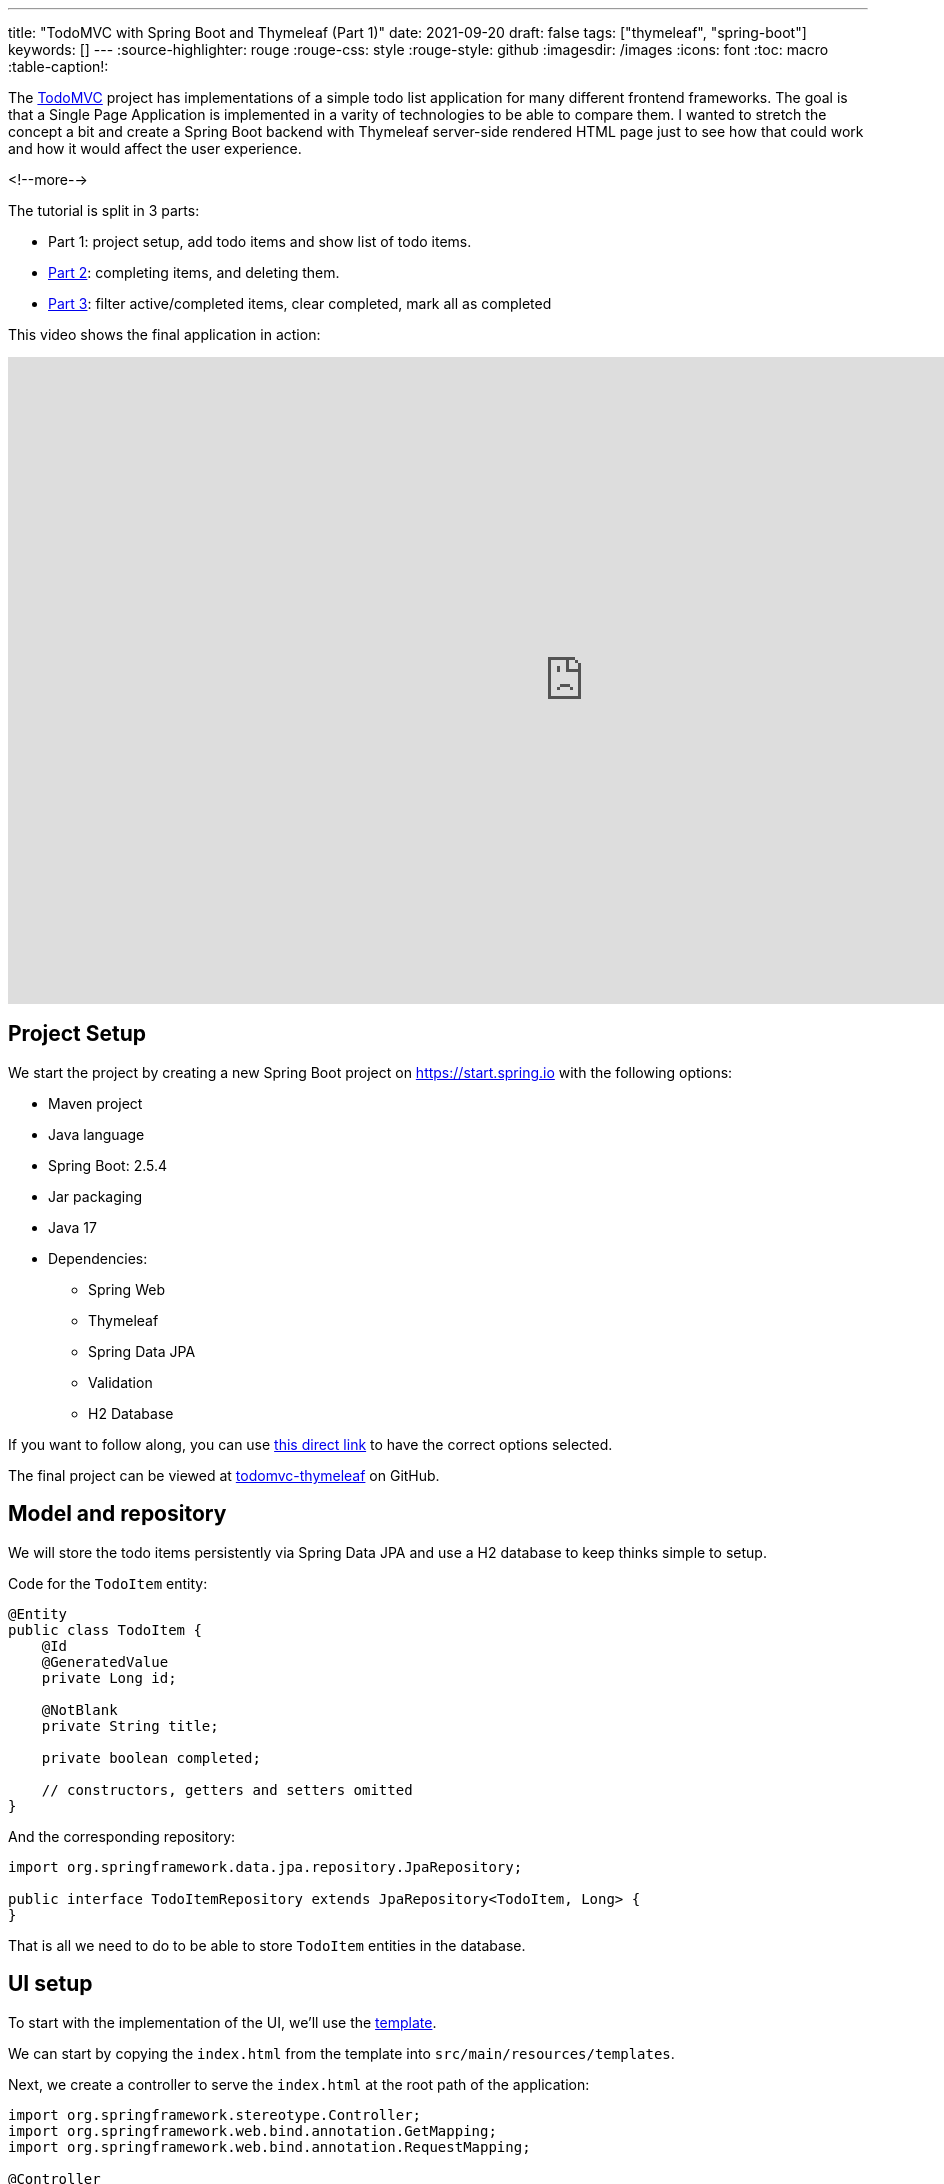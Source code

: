 ---
title: "TodoMVC with Spring Boot and Thymeleaf (Part 1)"
date: 2021-09-20
draft: false
tags: ["thymeleaf", "spring-boot"]
keywords: []
---
:source-highlighter: rouge
:rouge-css: style
:rouge-style: github
:imagesdir: /images
:icons: font
:toc: macro
:table-caption!:

The https://todomvc.com/[TodoMVC] project has implementations of a simple todo list application
for many different frontend frameworks.
The goal is that a Single Page Application is implemented in a varity of technologies to be able to compare them.
I wanted to stretch the concept a bit and create a Spring Boot backend with Thymeleaf server-side rendered HTML page just to see how that could work and how it would affect the user experience.

<!--more-->

The tutorial is split in 3 parts:

* Part 1: project setup, add todo items and show list of todo items.
* https://www.wimdeblauwe.com/blog/2021/09/23/todomvc-with-spring-boot-and-thymeleaf-part-2/[Part 2]: completing items, and deleting them.
* https://www.wimdeblauwe.com/blog/2021/09/27/todomvc-with-spring-boot-and-thymeleaf-part-3/[Part 3]: filter active/completed items, clear completed, mark all as completed

This video shows the final application in action:

video::7SE8kRhf5IU[youtube, width=1151, height=647]

== Project Setup

We start the project by creating a new Spring Boot project on https://start.spring.io with the following options:

* Maven project
* Java language
* Spring Boot: 2.5.4
* Jar packaging
* Java 17
* Dependencies:
** Spring Web
** Thymeleaf
** Spring Data JPA
** Validation
** H2 Database

If you want to follow along, you can use https://start.spring.io/#!type=maven-project&language=java&platformVersion=2.5.4&packaging=jar&jvmVersion=17&groupId=com.wimdeblauwe.examples&artifactId=todomvc-thymeleaf&name=todomvc-thymeleaf&description=TodoMVC%20implementation%20with%20Thymeleaf&packageName=com.wimdeblauwe.examples.todomvc-thymeleaf&dependencies=web,thymeleaf,data-jpa,validation,h2[this direct link] to have the correct options selected.

The final project can be viewed at https://github.com/wimdeblauwe/blog-example-code/tree/master/todomvc-thymeleaf[todomvc-thymeleaf] on GitHub.

== Model and repository

We will store the todo items persistently via Spring Data JPA and use a H2 database to keep thinks simple to setup.

Code for the `TodoItem` entity:

[source,java]
----
@Entity
public class TodoItem {
    @Id
    @GeneratedValue
    private Long id;

    @NotBlank
    private String title;

    private boolean completed;

    // constructors, getters and setters omitted
}
----

And the corresponding repository:

[source,java]
----
import org.springframework.data.jpa.repository.JpaRepository;

public interface TodoItemRepository extends JpaRepository<TodoItem, Long> {
}
----

That is all we need to do to be able to store `TodoItem` entities in the database.

== UI setup

To start with the implementation of the UI, we'll use the https://github.com/tastejs/todomvc-app-template[template].

We can start by copying the `index.html` from the template into `src/main/resources/templates`.

Next, we create a controller to serve the `index.html` at the root path of the application:

[source,java]
----
import org.springframework.stereotype.Controller;
import org.springframework.web.bind.annotation.GetMapping;
import org.springframework.web.bind.annotation.RequestMapping;

@Controller
@RequestMapping("/")
public class TodoItemController {

    @GetMapping
    public String index() {
        return "index";
    }
}
----

Start the application and go to http://localhost:8080 to view it.
It will look something like this:

image::2021/09/todomvc-thymeleaf-1.png[]

Quite ugly, but that is to be expected as the path to the CSS in `index.html` is specified like this:

[source,html]
----
    <link rel="stylesheet" href="node_modules/todomvc-common/base.css">
    <link rel="stylesheet" href="node_modules/todomvc-app-css/index.css">
    <!-- CSS overrides - remove if you don't need it -->
    <link rel="stylesheet" href="css/app.css">
----

We are not using `npm`, so those styles are not available on those paths.
We will use https://www.webjars.org/[WebJars] instead.

=== Add CSS and JavaScript via WebJars

WebJars allows us to use any NPM library as a Maven artifact in our application.

To get started, add the following dependencies:

[source,xml]
----
		<!-- webjars -->
		<dependency>
			<groupId>org.webjars</groupId>
			<artifactId>webjars-locator</artifactId>
			<version>0.41</version>
		</dependency>
		<dependency>
			<groupId>org.webjars.npm</groupId>
			<artifactId>todomvc-common</artifactId>
			<version>1.0.5</version>
		</dependency>
		<dependency>
			<groupId>org.webjars.npm</groupId>
			<artifactId>todomvc-app-css</artifactId>
			<version>2.4.1</version>
		</dependency>
----

[NOTE]
====
`todomvc-common` and `todomvc-app-css` where not in WebJars when I started to code this application, but it is quite easy to add them on the website of WebJars.
You just need to be patient as it can take a while until you can actually start using them after the deploy is done.
====

We can now update `index.html` with the links to the CSS served via WebJars:

[source,html]
----
    <link rel="stylesheet" th:href="@{/webjars/todomvc-common/base.css}">
    <link rel="stylesheet" th:href="@{/webjars/todomvc-app-css/index.css}">
----

We also need to add the Thymeleaf namespace at the top of our file:

[source,html]
----
<html xmlns="http://www.w3.org/1999/xhtml"
      xmlns:th="http://www.thymeleaf.org"
      lang="en">
----

We can do the same for the JavaScript file that is normally included by default.

Replace:

[source,html]
----
<script src="node_modules/todomvc-common/base.js"></script>
<script src="js/app.js"></script>
----

with:

[source,html]
----
<script th:src="@{/webjars/todomvc-common/base.js}"></script>
----

Restart the application and things start to look a lot better now:

image::2021/09/todomvc-thymeleaf-2.png[]

== Feature implementation

We will now extend our application feature-by-feature.

=== Hide sections if there are no todos

The "main" and the "footer" section need to be hidden if there are no todo items.

We'll inject our `TodoItemRepository` in the controller to know the amount of todo items there are,
and put a variable in the `Model` so our Thymeleaf template can react to this.

[source,java]
----
import com.wimdeblauwe.examples.todomvcthymeleaf.todoitem.TodoItemRepository;
import org.springframework.stereotype.Controller;
import org.springframework.ui.Model;
import org.springframework.web.bind.annotation.GetMapping;
import org.springframework.web.bind.annotation.RequestMapping;

@Controller
@RequestMapping("/")
public class TodoItemController {

    private final TodoItemRepository repository;

    public TodoItemController(TodoItemRepository repository) { //<.>
        this.repository = repository;
    }

    @GetMapping
    public String index(Model model) {
        model.addAttribute("totalNumberOfItems", repository.count()); //<.>
        return "index";
    }
}
----
<.> Inject `TodoItemRepository` via constructor injection.
<.> Add the `totalNumberOfItems` attribute to the `Model`

We can now use `totalNumberOfItems` to conditionally hide or show bits of HTML using `th:if`. Replace:

[source,html]
----
    <!-- This section should be hidden by default and shown when there are todos -->
    <section class="main">
----

with:

[source,html]
----
    <!-- This section should be hidden by default and shown when there are todos -->
    <section class="main" th:if="${totalNumberOfItems > 0}">
----

Do the same for the footer:

[source,html]
----
<footer class="footer" th:if="${totalNumberOfItems > 0}">
----

The application should now look like this (since we don't have any todo items yet):

image::2021/09/todomvc-thymeleaf-3.png[]

=== Add a new todo item

When we want to perform an action with some user input in a Spring Boot/Thymeleaf application, we will usually use a form.

The `index.html` template has this input to enter a new todo:

[source,html]
----
<input class="new-todo" placeholder="What needs to be done?" autofocus>
----

We will surround this with a `<form>` so we can do a HTTP POST with todo item title to store it in the database:

[source,html]
----
<form th:action="@{/}" method="post" th:object="${item}">
    <input class="new-todo" placeholder="What needs to be done?" autofocus
           th:field="*{title}">
</form>
----

There are 3 things important to make it work:

. `th:action` defines the path that the `POST` will happen on. This will be mapped via `@PostMapping` method on our controller.
. `th:object` defines the object that the form will bind to.
. `th:field` defines the field inside the object that will be used to bind the value of the HTML input on.

Each form should use a form data object that matches the HTML form and its inputs.
In this example, we'll create `TodoItemFormData` like this:

[source,java]
----
import javax.validation.constraints.NotBlank;

public class TodoItemFormData {
    @NotBlank
    private String title;

    public String getTitle() {
        return title;
    }

    public void setTitle(String title) {
        this.title = title;
    }
}
----

The controller needs to change to this to use this:

[source,java]
----
@Controller
@RequestMapping("/")
public class TodoItemController {

    ...

    @GetMapping
    public String index(Model model) {
        model.addAttribute("item", new TodoItemFormData()); //<.>
        model.addAttribute("totalNumberOfItems", repository.count());
        return "index";
    }

    @PostMapping
    public String addNewTodoItem(@Valid @ModelAttribute("item") TodoItemFormData formData) { //<.>
        repository.save(new TodoItem(formData.getTitle(), false)); //<.>

        return "redirect:/"; //<.>
    }
}
----
<.> When showing the application via the initial GET, we create an empty `TodoItemFormData` instance, so the form can bind to it.
<.> When the POST happens, take the `item` attribute from the model via `@ModelAttribute`
<.> Convert the `TodoItemFormData` to a `TodoItem` and save it via the repository.
<.> Instruct the browser to redirect to the root again. This will allow the user to input the next todo item.

If you test this, the main and footer sections should become visible again after entering a todo item.
However, it does not show the actual todo item yet, only the hardcoded ones that are currently in `index.html`.

=== Show list of todo items

Now that the user can add todo items, we can show them.
There are 2 examples in the `index.html`, one of a completed item and one of an active item.
We will leave those in place in the Thymeleaf template, but we will instruct Thymeleaf to _not_ render them at runtime:

[source,html]
----
<ul class="todo-list" th:remove="all-but-first"> <!--.-->
    <li th:insert="fragments :: todoItem(${item})" th:each="item : ${todos}" th:remove="tag"> <!--.-->
    </li>
    </li>
    <li class="completed">
        ...
    </li>
    <li>
        ...
    </li>
</ul>
----
<.> `th:remove="all-but-first"` instruct Thymeleaf to _not_ render the child elements of the current element, except for the first one. This will ensure that only our dynamically created `<li>` elements will the be rendered.
<.> This line will first insert the referenced fragement as a child element of the current element, iterate over each todo item and finally remove the superfluous `<li>` tag we would have without the `th:remove`.

[IMPORTANT]
====
It might seem that using `th:replace` could avoid the `th:insert` + `th:remove` combination, but this not true due to the Thymeleaf https://www.thymeleaf.org/doc/tutorials/3.0/usingthymeleaf.html#attribute-precedence[attribute precedence].
See https://www.wimdeblauwe.com/blog/2021/09/14/thymeleaf-iteration-and-fragments/[Thymeleaf iteration and fragments] for more detailed information.
====

The fragment that is referenced here is added to `fragment.html` and looks like this:

[source,html]
----
<html xmlns="http://www.w3.org/1999/xhtml"
      xmlns:th="http://www.thymeleaf.org"
      lang="en">
<!--/*@thymesVar id="item" type="com.wimdeblauwe.examples.todomvcthymeleaf.todoitem.web.TodoItemController.TodoItemDto"*/-->
<li th:fragment="todoItem(item)">
    <div class="view">
        <input class="toggle" type="checkbox">
        <label th:text="${item.title}">Taste JavaScript</label>
        <button class="destroy"></button>
    </div>
    <input class="edit" value="Create a TodoMVC template">
</li>
</html>
----

Using fragments allows to keep the Thymeleaf templates short and clean.

If you looked closely to the template, you'll notice we used the `todos` model attribute, so we need to update our controller to add this to the model:

[source,java]
----
    @GetMapping
    public String index(Model model) {
        model.addAttribute("item", new TodoItemFormData());
        model.addAttribute("todos", getTodoItems()); //<.>
        model.addAttribute("totalNumberOfItems", repository.count());
        return "index";
    }

    private List<TodoItemDto> getTodoItems() {
    return repository.findAll()
                     .stream()
                     .map(todoItem -> new TodoItemDto(todoItem.getId(),  //<.>
                                                      todoItem.getTitle(),
                                                      todoItem.isCompleted()))
                     .collect(Collectors.toList());
    }

    public static record TodoItemDto(long id, String title, boolean completed) {  //<.>
    }

----
<.> Put the todo items in the model under the `todos` attribute name
<.> Convert the `TodoItem` entities into a Data Transfer Object. This is not really needed here, but in an actual application always a good practise so you can control what properties you make available to the Thymeleaf template.
<.> Use a Java `record` for the DTO.

Restart the application and add a few todo items, the list of items should show what you entered:

image::2021/09/todomvc-thymeleaf-4.png[]

This concludes the first part of this series of implementing TodoMVC using Spring Boot and Thymeleaf.

Continue to https://www.wimdeblauwe.com/blog/2021/09/23/todomvc-with-spring-boot-and-thymeleaf-part-2/[part 2] to learn how we can complete and delete todo items in the application.
